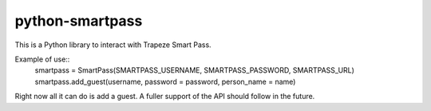 ================
python-smartpass
================

This is a Python library to interact with Trapeze Smart Pass. 

Example of use::
	smartpass = SmartPass(SMARTPASS_USERNAME, SMARTPASS_PASSWORD, SMARTPASS_URL)
        smartpass.add_guest(username, password = password, person_name = name)

Right now all it can do is add a guest. A fuller support of the API should follow in the future.
